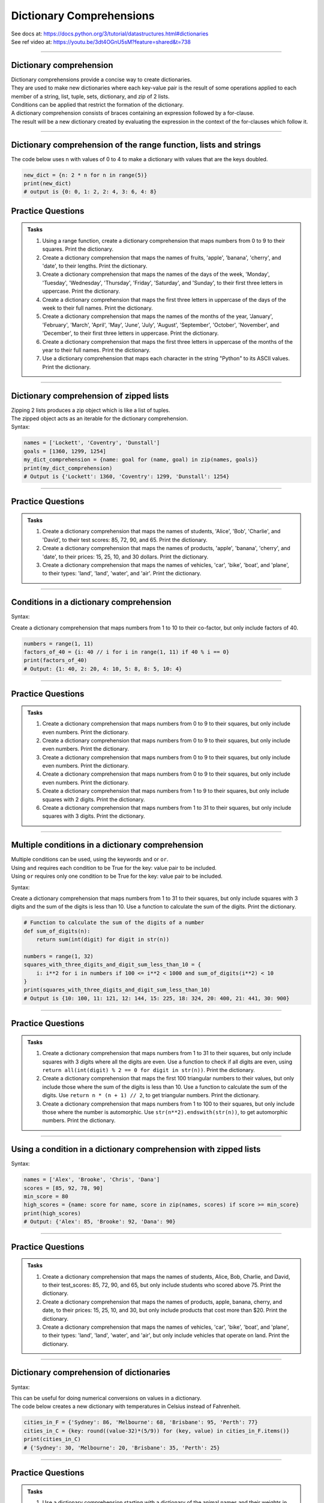 ==========================
Dictionary Comprehensions
==========================

| See docs at: https://docs.python.org/3/tutorial/datastructures.html#dictionaries
| See ref video at: https://youtu.be/3dt4OGnU5sM?feature=shared&t=738

----

Dictionary comprehension
---------------------------

| Dictionary comprehensions provide a concise way to create dictionaries. 
| They are used to make new dictionaries where each key-value pair is the result of some operations applied to each member of a string, list, tuple, sets, dictionary, and zip of 2 lists.
| Conditions can be applied that restrict the formation of the dictionary.

| A dictionary comprehension consists of braces containing an expression followed by a for-clause. 
| The result will be a new dictionary created by evaluating the expression in the context of the for-clauses which follow it. 

----

Dictionary comprehension of the range function, lists and strings
----------------------------------------------------------------------

.. py:function:: new_dictionary = {key: value for item in iterable}

    :param key: the key variable only, (e.g. n), or any expression such as one that uses the item variable.
    :param value: the value variable only or any expression such as one that uses the item variable (e.g. 2 * n).
    :param item:  a variable that gets each item in the iterable.
    :param iterable: iterable objects like strings, lists, and range function.

| The code below uses n with values of 0 to 4 to make a dictionary with values that are the keys doubled.

.. code-block:: python
    
    new_dict = {n: 2 * n for n in range(5)}
    print(new_dict)
    # output is {0: 0, 1: 2, 2: 4, 3: 6, 4: 8}


Practice Questions
--------------------

.. admonition:: Tasks

    #. Using a range function, create a dictionary comprehension that maps numbers from 0 to 9 to their squares. Print the dictionary.
    #. Create a dictionary comprehension that maps the names of fruits, 'apple', 'banana', 'cherry', and 'date', to their lengths. Print the dictionary.
    #. Create a dictionary comprehension that maps the names of the days of the week, 'Monday', 'Tuesday', 'Wednesday', 'Thursday', 'Friday', 'Saturday', and 'Sunday', to their first three letters in uppercase. Print the dictionary.
    #. Create a dictionary comprehension that maps the first three letters in uppercase of the days of the week to their full names. Print the dictionary.
    #. Create a dictionary comprehension that maps the names of the months of the year, 'January', 'February', 'March', 'April', 'May', 'June', 'July', 'August', 'September', 'October', 'November', and 'December', to their first three letters in uppercase. Print the dictionary.
    #. Create a dictionary comprehension that maps the first three letters in uppercase of the months of the year to their full names. Print the dictionary.
    #. Use a dictionary comprehension that maps each character in the string "Python" to its ASCII values. Print the dictionary.

    .. dropdown::
        :icon: codescan
        :color: primary
        :class-container: sd-dropdown-container

        .. tab-set::

            .. tab-item:: Q1

                Using a range function, create a dictionary comprehension that maps the even numbers from 2 to 8 to their squares. Print the dictionary.

                .. code-block:: python

                    numbers = range(2, 10, 2)
                    squared_evens = {num: num ** 2 for num in numbers}
                    print(squared_evens)
                    # Output: {2: 4, 4: 16, 6: 36, 8: 64}

            .. tab-item:: Q2

                Create a dictionary comprehension that maps the names of fruits, 'apple', 'banana', 'cherry', and 'date', to their lengths. Print the dictionary.

                .. code-block:: python

                    fruits = ['apple', 'banana', 'cherry', 'date']
                    fruit_lengths = {fruit: len(fruit) for fruit in fruits}
                    print(fruit_lengths)
                    # Output: {'apple': 5, 'banana': 6, 'cherry': 6, 'date': 4}

            .. tab-item:: Q3

                Create a dictionary comprehension that maps the names of the days of the week, 'Monday', 'Tuesday', 'Wednesday', 'Thursday', 'Friday', 'Saturday', and 'Sunday', to their first three letters in uppercase. Print the dictionary.

                .. code-block:: python

                    days = ['Monday', 'Tuesday', 'Wednesday', 'Thursday', 'Friday', 'Saturday', 'Sunday']
                    abbreviated_days = {day: day[:3].upper() for day in days}
                    print(abbreviated_days)
                    # Output: {'Monday': 'MON', 'Tuesday': 'TUE', 'Wednesday': 'WED', 'Thursday': 'THU', 'Friday': 'FRI', 'Saturday': 'SAT', 'Sunday': 'SUN'}

            .. tab-item:: Q4

                Create a dictionary comprehension that maps the first three letters in uppercase of the days of the week to their full names. Print the dictionary.

                .. code-block:: python

                    days = ['Monday', 'Tuesday', 'Wednesday', 'Thursday', 'Friday', 'Saturday', 'Sunday']
                    abbreviated_days = {day[:3].upper(): day for day in days}
                    print(abbreviated_days)
                    # Output: {'MON': 'Monday', 'TUE': 'Tuesday', 'WED': 'Wednesday', 'THU': 'Thursday', 'FRI': 'Friday', 'SAT': 'Saturday', 'SUN': 'Sunday'}

            .. tab-item:: Q5

                Create a dictionary comprehension that maps the names of the months of the year, 'January', 'February', 'March', 'April', 'May', 'June', 'July', 'August', 'September', 'October', 'November', and 'December', to their first three letters in uppercase. Print the dictionary.

                .. code-block:: python

                    months = ['January', 'February', 'March', 'April', 'May', 'June', 'July', 'August', 'September', 'October', 'November', 'December']
                    abbreviated_months = {month: month[:3].upper() for month in months}
                    print(abbreviated_months)
                    # Output: {'January': 'JAN', 'February': 'FEB', 'March': 'MAR', 'April': 'APR', 'May': 'MAY', 'June': 'JUN', 'July': 'JUL', 'August': 'AUG', 'September': 'SEP', 'October': 'OCT', 'November': 'NOV', 'December': 'DEC'}


            .. tab-item:: Q6

                Create a dictionary comprehension that maps the first three letters in uppercase of the months of the year to their full names. Print the dictionary.

                .. code-block:: python

                    months = ['January', 'February', 'March', 'April', 'May', 'June', 'July', 'August', 'September', 'October', 'November', 'December']
                    abbreviated_months = {month[:3].upper(): month for month in months}
                    print(abbreviated_months)
                    # Output: {'JAN': 'January', 'FEB': 'February', 'MAR': 'March', 'APR': 'April', 'MAY': 'May', 'JUN': 'June', 'JUL': 'July', 'AUG': 'August', 'SEP': 'September', 'OCT': 'October', 'NOV': 'November', 'DEC': 'December'}


            .. tab-item:: Q7

                Use a dictionary comprehension that maps each character in the string "Python" to its ASCII values. Print the dictionary.

                .. code-block:: python

                    string = "Python"
                    string_ascii = {char: ord(char) for char in string}
                    print(string_ascii)
                    # {'P': 80, 'y': 121, 't': 116, 'h': 104, 'o': 111, 'n': 110}

----

Dictionary comprehension of zipped lists
-----------------------------------------------

| Zipping 2 lists produces a zip object which is like a list of tuples.
| The zipped object acts as an iterable for the dictionary comprehension. 

| Syntax:

.. py:function:: new_dictionary = {key: value for key, value in iterable}

    :param key: the key variable.
    :param value: the value variable.
    :param iterable: iterable objects like zip objects from 2 lists.

.. code-block:: python
    
    names = ['Lockett', 'Coventry', 'Dunstall']
    goals = [1360, 1299, 1254]
    my_dict_comprehension = {name: goal for (name, goal) in zip(names, goals)}
    print(my_dict_comprehension)
    # Output is {'Lockett': 1360, 'Coventry': 1299, 'Dunstall': 1254}

----

Practice Questions
--------------------

.. admonition:: Tasks

    #. Create a dictionary comprehension that maps the names of students, 'Alice', 'Bob', 'Charlie', and 'David', to their test scores: 85, 72, 90, and 65. Print the dictionary.
    #. Create a dictionary comprehension that maps the names of products, 'apple', 'banana', 'cherry', and 'date', to their prices: 15, 25, 10, and 30 dollars. Print the dictionary.
    #. Create a dictionary comprehension that maps the names of vehicles, 'car', 'bike', 'boat', and 'plane', to their types: 'land', 'land', 'water', and 'air'. Print the dictionary.

    .. dropdown::
        :icon: codescan
        :color: primary
        :class-container: sd-dropdown-container

        .. tab-set::

            .. tab-item:: Q1

                Create a dictionary comprehension that maps the names of students, 'Alice', 'Bob', 'Charlie', and 'David', to their test scores: 85, 72, 90, and 65. Print the dictionary.

                .. code-block:: python

                    students = ['Alice', 'Bob', 'Charlie', 'David']
                    test_scores = [85, 72, 90, 65]
                    student_test_scores = {student: score for student, score in zip(students, test_scores)}
                    print(student_test_scores)
                    # Output: {'Alice': 85, 'Bob': 72, 'Charlie': 90, 'David': 65}

            .. tab-item:: Q2

                Create a dictionary comprehension that maps the names of products, 'apple', 'banana', 'cherry', and 'date', to their prices: 15, 25, 10, and 30 dollars. Print the dictionary.

                .. code-block:: python

                    products = ['apple', 'banana', 'cherry', 'date']
                    prices = [15, 25, 10, 30]
                    expensive_products = {product: price for product, price in zip(products, prices)}
                    print(expensive_products)
                    # Output: {'apple': 15, 'banana': 25, 'cherry': 10, 'date': 30}

            .. tab-item:: Q3

                Create a dictionary comprehension that maps the names of vehicles, 'car', 'bike', 'boat', and 'plane', to their types: 'land', 'land', 'water', and 'air'. Print the dictionary.

                .. code-block:: python

                    vehicles = ['car', 'bike', 'boat', 'plane']
                    types = ['land', 'land', 'water', 'air']
                    land_vehicles = {vehicle: vehicle_type for vehicle, vehicle_type in zip(vehicles, types)}
                    print(land_vehicles)
                    # Output: {'car': 'land', 'bike': 'land', 'boat': 'water', 'plane': 'air'}

----

Conditions in a dictionary comprehension
----------------------------------------------------------

Syntax:

.. py:function:: new_dictionary = {key: value for item in iterable if condition}
    
    :param key: the key variable only or any expression such as one that uses the item variable (e.g. n).
    :param value: the value variable only or any expression such as one that uses the item variable (e.g. 2 * n).
    :param item:  a variable that gets each item in the iterable.
    :param iterable: iterable objects like strings, lists, dictionaries, range function and others.
    :param condition: a condition that resolves to True or False.

| Create a dictionary comprehension that maps numbers from 1 to 10 to their co-factor, but only include factors of 40.

.. code-block:: python

    numbers = range(1, 11)
    factors_of_40 = {i: 40 // i for i in range(1, 11) if 40 % i == 0}
    print(factors_of_40)
    # Output: {1: 40, 2: 20, 4: 10, 5: 8, 8: 5, 10: 4}

----

Practice Questions
--------------------

.. admonition:: Tasks

    #. Create a dictionary comprehension that maps numbers from 0 to 9 to their squares, but only include even numbers. Print the dictionary.
    #. Create a dictionary comprehension that maps numbers from 0 to 9 to their squares, but only include even numbers. Print the dictionary.
    #. Create a dictionary comprehension that maps numbers from 0 to 9 to their squares, but only include even numbers. Print the dictionary.
    #. Create a dictionary comprehension that maps numbers from 0 to 9 to their squares, but only include even numbers. Print the dictionary.
    #. Create a dictionary comprehension that maps numbers from 1 to 9 to their squares, but only include squares with 2 digits. Print the dictionary.
    #. Create a dictionary comprehension that maps numbers from 1 to 31 to their squares, but only include squares with 3 digits. Print the dictionary.

    .. dropdown::
        :icon: codescan
        :color: primary
        :class-container: sd-dropdown-container

        .. tab-set::

            .. tab-item:: Q1

                Create a dictionary comprehension that maps numbers from 1 to 9 to their squares, but only include even numbers. Print the dictionary.

                .. code-block:: python

                    numbers = range(1, 10)
                    squared_evens = {num: num ** 2 for num in numbers if num % 2 == 0}
                    print(squared_evens)
                    # Output: {2: 4, 4: 16, 6: 36, 8: 64}

            .. tab-item:: Q2

                Create a dictionary comprehension that maps numbers from 0 to 10 to their binary representation. Print the dictionary.

                .. code-block:: python

                    numbers = range(0, 11)
                    binary_representation = {i: bin(i) for i in numbers}
                    print(binary_representation)
                    # Output: {0: '0b0', 1: '0b1', 2: '0b10', 3: '0b11', 4: '0b100', 5: '0b101', 6: '0b110', 7: '0b111', 8: '0b1000', 9: '0b1001', 10: '0b1010'}


            .. tab-item:: Q3

                Create a dictionary comprehension that maps numbers from 0 to 10 to their binary representation without the '0b' prefix. Print the dictionary.

                .. code-block:: python

                    numbers = range(0, 11)
                    binary_representation = {i: bin(i)[2:] for i in numbers}
                    print(binary_representation)
                    # Output: {0: '0', 1: '1', 2: '10', 3: '11', 4: '100', 5: '101', 6: '110', 7: '111', 8: '1000', 9: '1001', 10: '1010'}

            .. tab-item:: Q4

                Create a dictionary comprehension that maps numbers from 1 to 9 to their squares, but only include even numbers. Print the dictionary.

                .. code-block:: python

                    numbers = range(1, 10)
                    squared_evens = {num: num ** 2 for num in numbers if num % 2 == 0}
                    print(squared_evens)
                    # Output: {2: 4, 4: 16, 6: 36, 8: 64}

            .. tab-item:: Q5

                Create a dictionary comprehension that maps numbers from 1 to 9 to their squares, but only include squares with 2 digits. Print the dictionary.

                .. code-block:: python

                    numbers = range(1, 10)
                    squares_with_two_digits = {i: i**2 for i in numbers if 10 <= i**2 < 100}
                    print(squares_with_two_digits)
                    # Output: {4: 16, 5: 25, 6: 36, 7: 49, 8: 64, 9: 81}

            .. tab-item:: Q6

                Create a dictionary comprehension that maps numbers from 1 to 31 to their squares, but only include squares with 3 digits. Print the dictionary.

                .. code-block:: python

                    numbers = range(1, 32)
                    squares_with_three_digits = {i: i**2 for i in numbers if 100 <= i**2 < 1000}
                    print(squares_with_three_digits)
                    # Output: {10: 100, 11: 121, 12: 144, 13: 169, 14: 196, 15: 225, 16: 256, 17: 289, 18: 324, 19: 361, 20: 400, 21: 441, 22: 484, 23: 529, 24: 576, 25: 625, 26: 676, 27: 729, 28: 784, 29: 841, 30: 900, 31: 961}

----

Multiple conditions in a dictionary comprehension
-----------------------------------------------------

| Multiple conditions can be used, using the keywords ``and`` or ``or``.
| Using ``and`` requires each condition to be True for the key: value pair to be included.
| Using ``or`` requires only one condition to be True for the key: value pair to be included.

Syntax:

.. py:function:: new_dictionary = {key: value for item in iterable if condition_1 and condition_2}
    
    :param key: the key variable only or any expression such as one that uses the item variable (e.g. n).
    :param value: the value variable only or any expression such as one that uses the item variable (e.g. 2 * n).
    :param item:  a variable that gets each item in the iterable.
    :param iterable: iterable objects like strings, lists, dictionaries, range function and others.
    :param condition_1: a condition that resolves to True or False.
    :param condition_2: a condition that resolves to True or False.

| Create a dictionary comprehension that maps numbers from 1 to 31 to their squares, but only include squares with 3 digits and the sum of the digits is less than 10. Use a function to calculate the sum of the digits. Print the dictionary.

.. code-block:: python

    # Function to calculate the sum of the digits of a number
    def sum_of_digits(n):
        return sum(int(digit) for digit in str(n))

    numbers = range(1, 32)
    squares_with_three_digits_and_digit_sum_less_than_10 = {
        i: i**2 for i in numbers if 100 <= i**2 < 1000 and sum_of_digits(i**2) < 10
    }
    print(squares_with_three_digits_and_digit_sum_less_than_10)
    # Output is {10: 100, 11: 121, 12: 144, 15: 225, 18: 324, 20: 400, 21: 441, 30: 900}

----

Practice Questions
--------------------

.. admonition:: Tasks

    #. Create a dictionary comprehension that maps numbers from 1 to 31 to their squares, but only include squares with 3 digits where all the digits are even. Use a function to check if all digits are even, using ``return all(int(digit) % 2 == 0 for digit in str(n))``. Print the dictionary.
    #. Create a dictionary comprehension that maps the first 100 triangular numbers to their values, but only include those where the sum of the digits is less than 10. Use a function to calculate the sum of the digits. Use ``return n * (n + 1) // 2``, to get triangular numbers. Print the dictionary.
    #. Create a dictionary comprehension that maps numbers from 1 to 100 to their squares, but only include those where the number is automorphic. Use ``str(n**2).endswith(str(n))``, to get automorphic numbers. Print the dictionary.

    .. dropdown::
        :icon: codescan
        :color: primary
        :class-container: sd-dropdown-container

        .. tab-set::

            .. tab-item:: Q1

                Create a dictionary comprehension that maps numbers from 1 to 31 to their squares, but only include squares with 3 digits where all the digits are even. Use a function to check if all digits are even, using ``return all(int(digit) % 2 == 0 for digit in str(n))``. Print the dictionary.

                .. code-block:: python

                    # Function to check if all digits of a number are even
                    # The all() function takes an iterable (in this case, the generator expression) and returns True if all elements of the iterable are True. If any element is False, all() returns False.
                    def all_digits_even(n):
                        return all(int(digit) % 2 == 0 for digit in str(n))

                    numbers = range(1, 32)
                    squares_with_three_digits_all_even = {
                        i: i**2 for i in numbers if 100 <= i**2 < 1000 and all_digits_even(i**2)
                    }
                    print(squares_with_three_digits_all_even)
                    # Output: {20: 400, 22: 484}

            .. tab-item:: Q2

                Create a dictionary comprehension that maps the first 100 triangular numbers to their values, but only include those where the sum of the digits is less than 10. Use a function to calculate the sum of the digits. Use ``return n * (n + 1) // 2``, to get triangular numbers. Print the dictionary.

                .. code-block:: python

                    # Function to calculate the sum of the digits of a number
                    def sum_of_digits(n):
                        return sum(int(digit) for digit in str(n))

                    # Function to calculate the nth triangular number
                    def triangular_number(n):
                        return n * (n + 1) // 2

                    numbers = range(1, 101)
                    triangular_numbers_with_digit_sum_less_than_10 = {
                        n: triangular_number(n) for n in numbers if sum_of_digits(triangular_number(n)) < 10
                    }
                    print(triangular_numbers_with_digit_sum_less_than_10)
                    # Output: {1: 1, 2: 3, 3: 6, 4: 10, 5: 15, 6: 21, 8: 36, 9: 45, 14: 105, 15: 120, 17: 153, 18: 171, 20: 210, 21: 231, 24: 300, 26: 351, 35: 630, 45: 1035, 53: 1431, 63: 2016, 66: 2211, 77: 3003, 80: 3240, 81: 3321, 89: 4005}

            .. tab-item:: Q3

                Create a dictionary comprehension that maps numbers from 1 to 100 to their squares, but only include those where the number is automorphic. Use ``str(n**2).endswith(str(n))``, to get automorphic numbers. Print the dictionary.

                .. code-block:: python

                    # Function to check if a number is automorphic
                    def is_automorphic(n):
                        return str(n**2).endswith(str(n))

                    numbers = range(1, 101)
                    automorphic_numbers = {
                        i: i**2 for i in numbers if is_automorphic(i)
                    }
                    print(automorphic_numbers)
                    # Output: {1: 1, 5: 25, 6: 36, 25: 625, 76: 5776}

----

Using a condition in a dictionary comprehension with zipped lists
--------------------------------------------------------------------

Syntax:

.. py:function:: new_dictionary = {key: value for key, value in iterable if condition}

    :param key: the key variable only or any expression such as one that uses the item variable (e.g. n).
    :param value: the value variable only or any expression such as one that uses the item variable (e.g. 2 * n).
    :param item:  a variable that gets each item in the iterable.
    :param iterable: iterable objects like strings, lists, dictionaries, range function and others.
    :param condition: a condition that resolves to True or False.

.. code-block:: python

    names = ['Alex', 'Brooke', 'Chris', 'Dana']
    scores = [85, 92, 78, 90]
    min_score = 80
    high_scores = {name: score for name, score in zip(names, scores) if score >= min_score}
    print(high_scores)
    # Output: {'Alex': 85, 'Brooke': 92, 'Dana': 90}

----

Practice Questions
--------------------

.. admonition:: Tasks

    #. Create a dictionary comprehension that maps the names of students, Alice, Bob, Charlie, and David, to their test_scores: 85, 72, 90, and 65, but only include students who scored above 75. Print the dictionary.
    #. Create a dictionary comprehension that maps the names of products, apple, banana, cherry, and date, to their prices: 15, 25, 10, and 30, but only include products that cost more than $20. Print the dictionary.
    #. Create a dictionary comprehension that maps the names of vehicles, 'car', 'bike', 'boat', and 'plane', to their types: 'land', 'land', 'water', and 'air', but only include vehicles that operate on land. Print the dictionary.

    .. dropdown::
        :icon: codescan
        :color: primary
        :class-container: sd-dropdown-container

        .. tab-set::

            .. tab-item:: Q1

                Create a dictionary comprehension that maps the names of students, Alice, Bob, Charlie, and David, to their test_scores: 85, 72, 90, and 65, but only include students who scored above 75. Print the dictionary.

                .. code-block:: python

                    students = ['Alice', 'Bob', 'Charlie', 'David']
                    test_scores = [85, 72, 90, 65]
                    min_score = 76
                    passed_students = {student: score for student, score in zip(students, test_scores) if score >= min_score}
                    print(passed_students)
                    # Output: {'Alice': 85, 'Charlie': 90}

            .. tab-item:: Q2

                Create a dictionary comprehension that maps the names of products, apple, banana, cherry, and date, to their prices: 15, 25, 10, and 30 dollars, but only include products that cost more than $20. Print the dictionary.

                .. code-block:: python

                    products = ['apple', 'banana', 'cherry', 'date']
                    prices = [15, 25, 10, 30]
                    above_cost = 20
                    expensive_products = {product: price for product, price in zip(products, prices) if price > above_cost}
                    print(expensive_products)
                    # Output: {'banana': 25, 'date': 30}

            .. tab-item:: Q3

                Create a dictionary comprehension that maps the names of vehicles, 'car', 'bike', 'boat', and 'plane', to their types: 'land', 'land', 'water', and 'air', but only include vehicles that operate on land. Print the dictionary.

                .. code-block:: python

                    vehicles = ['car', 'bike', 'boat', 'plane']
                    types = ['land', 'land', 'water', 'air']
                    type = 'land'
                    land_vehicles = {vehicle: vehicle_type for vehicle, vehicle_type in zip(vehicles, types) if vehicle_type == type}
                    print(land_vehicles)
                    # Output: {'car': 'land', 'bike': 'land'}

----

Dictionary comprehension of dictionaries
----------------------------------------------------------------------

Syntax:

.. py:function:: new_dictionary = {key: value_expression for key, value in dictionary.items()}

    :param key: the key variable.
    :param value: the value variable.
    :param value_expression: an expression based on the value variable.
    :param dictionary: starting dictionary with keys and values ot be used.

| This can be useful for doing numerical conversions on values in a dictionary.
| The code below creates a new dictionary with temperatures in Celsius instead of Fahrenheit.

.. code-block:: python
    
    cities_in_F = {'Sydney': 86, 'Melbourne': 68, 'Brisbane': 95, 'Perth': 77}
    cities_in_C = {key: round((value-32)*(5/9)) for (key, value) in cities_in_F.items()}
    print(cities_in_C)
    # {'Sydney': 30, 'Melbourne': 20, 'Brisbane': 35, 'Perth': 25}


----

Practice Questions
--------------------

.. admonition:: Tasks

    #. Use a dictionary comprehension starting with a dictionary of the animal names and their weights in pounds, ``{'Elephant': 12000, 'Tiger': 500, 'Kangaroo': 200, 'Panda': 300}``, and converts them to kilograms. Print the dictionary.
    #. Use a dictionary comprehension starting with a dictionary of the names of famous basketball players and their heights in inches, ``{"Michael": 78, "LeBron": 81, "Kobe": 78, "Shaquille": 85}``, and converts them to centimeters. Print the dictionary.
    #. Use a dictionary comprehension starting with a dictionary of the vehicle names and their speeds in mph, ``{'Car': 60, 'Bike': 20, 'Train': 80, 'Plane': 500}``, and converts them to kph. Print the dictionary.
    #. Use a dictionary comprehension starting with a dictionary of the parts of a name and their values in uppercase, ``{'first': 'SHERLOCK', 'middle': 'HAMISH', 'surname': 'HOLMES'}``, and converts them to title case. Print the dictionary.

    .. dropdown::
        :icon: codescan
        :color: primary
        :class-container: sd-dropdown-container

        .. tab-set::

            .. tab-item:: Q1

                Use a dictionary comprehension starting with a dictionary of the animal names and their weights in pounds, ``{'Elephant': 12000, 'Tiger': 500, 'Kangaroo': 200, 'Panda': 300}``, and converts them to kilograms. Print the dictionary.

                .. code-block:: python

                    weights_in_pounds = {'Elephant': 12000, 'Tiger': 500, 'Kangaroo': 200, 'Panda': 300}
                    weights_in_kg = {key: round(value * 0.453592, 2) for key, value in weights_in_pounds.items()}
                    print(weights_in_kg)
                    # {'Elephant': 5443.11, 'Tiger': 226.8, 'Kangaroo': 90.72, 'Panda': 136.08}

            .. tab-item:: Q2

                Use a dictionary comprehension starting with a dictionary of the names of famous basketball players and their heights in inches, ``{"Michael": 78, "LeBron": 81, "Kobe": 78, "Shaquille": 85}``, and converts them to centimeters. Print the dictionary.

                .. code-block:: python

                    heights_in_inches = {"Michael": 78, "LeBron": 81, "Kobe": 78, "Shaquille": 85}
                    heights_in_cm = {key: round(value * 2.54) for key, value in heights_in_inches.items()}
                    print(heights_in_cm)
                    # {"Michael": 198, "LeBron": 206, "Kobe": 198, "Shaquille": 216}


            .. tab-item:: Q3

                Use a dictionary comprehension starting with a dictionary of the vehicle names and their speeds in mph, ``{'Car': 60, 'Bike': 20, 'Train': 80, 'Plane': 500}``, and converts them to kph. Print the dictionary.

                .. code-block:: python

                    speeds_in_mph = {'Car': 60, 'Bike': 20, 'Train': 80, 'Plane': 500}
                    speeds_in_kph = {key: round(value * 1.60934) for key, value in speeds_in_mph.items()}
                    print(speeds_in_kph)
                    # {'Car': 97, 'Bike': 32, 'Train': 129, 'Plane': 805}

            .. tab-item:: Q4

                Use a dictionary comprehension starting with a dictionary of the parts of a name and their values in uppercase, ``{'first': 'SHERLOCK', 'middle': 'HAMISH', 'surname': 'HOLMES'}``, and converts them to title case. Print the dictionary.

                .. code-block:: python

                    names = {'first': 'SHERLOCK', 'middle': 'HAMISH', 'surname': 'HOLMES'}
                    title_cased_names = {key.title(): value.title() for key, value in names.items()}
                    print(title_cased_names)
                    # {'First': 'Sherlock', 'Middle': 'Hamish', 'Surname': 'Holmes'}

----

Dictionary comprehension of dictionaries using if-else for value
----------------------------------------------------------------------

Syntax:

.. py:function:: new_dictionary = {key: value_1 if condition  else value_2  for key, value in dictionary.items()}

    :param key: the key variable.
    :param value: the value variable.
    :param condition: an expression based on the value variable.
    :param value_1: an expression.
    :param value_2: an expression.
    :param dictionary: starting dictionary with keys and values ot be used.

| This can be useful for doing numerical conversions on values in a dictionary.
| The code below creates a new dictionary with categories rather than numerical data.

.. code-block:: python
    
    cities_in_F = {'Sydney': 19, 'Melbourne': 15, 'Brisbane': 35, 'Perth': 25}
    cities_in_C = {key: ("warm" if value > 20 else "cold") for (key, value) in cities_in_F.items()}
    print(cities_in_C)
    # Output is {'Sydney': 'cold', 'Melbourne': 'cold', 'Brisbane': 'warm', 'Perth': 'warm'}


----

Practice Questions
--------------------

.. admonition:: Tasks

    #. Use a dictionary comprehension starting with a dictionary of animal names and their weights in kilograms, ``{'Koala': 10, 'Kangaroo': 90, 'Lion': 190, 'Zebra': 350, 'Giraffe': 1200, 'Elephant': 5400}``, and categorize them into three weight classes: "heavy" (more than 1000 kg), "medium" (between 100 and 1000 kg), and "light" (less than 100 kg). Print the dictionary.
    #. Use a dictionary comprehension starting with a dictionary of car names and their top speeds in kilometers per hour, ``{'Hennessey Venom F5': 484, 'Koenigsegg Agera RS': 447, 'McLaren 720S': 341, 'Chevrolet Corvette C8': 312, 'Honda Civic': 201}``, and categorize them into three speed categories: "super fast", "fast", and "slow". Print the dictionary.

    .. dropdown::
        :icon: codescan
        :color: primary
        :class-container: sd-dropdown-container

        .. tab-set::

            .. tab-item:: Q1

                Use a dictionary comprehension starting with a dictionary of animal names and their weights in kilograms, ``{'Koala': 10, 'Kangaroo': 90, 'Lion': 190, 'Zebra': 350, 'Giraffe': 1200, 'Elephant': 5400}``, and categorize them into three weight classes: "heavy" (more than 1000 kg), "medium" (between 100 and 1000 kg), and "light" (less than 100 kg). Print the dictionary.

                .. code-block:: python

                    animal_weights_kg = {'Koala': 10, 'Kangaroo': 90, 'Lion': 190, 'Zebra': 350, 'Giraffe': 1200, 'Elephant': 5400}
                    weight_category = {key: ("heavy" if value > 1000 else "medium" if value > 100 else "light") for key, value in animal_weights_kg.items()}
                    print(weight_category)
                    # Output: {'Koala': 'light', 'Kangaroo': 'light', 'Lion': 'medium', 'Zebra': 'medium', 'Giraffe': 'heavy', 'Elephant': 'heavy'}

            .. tab-item:: Q2

                Use a dictionary comprehension starting with a dictionary of car names and their top speeds in kilometers per hour, ``{'Hennessey Venom F5': 484, 'Koenigsegg Agera RS': 447, 'McLaren 720S': 341, 'Chevrolet Corvette C8': 312, 'Honda Civic': 201}``, and categorize them into three speed categories: "super fast", "fast", and "slow". Print the dictionary.

                .. code-block:: python

                    car_speeds_kph = {'Hennessey Venom F5': 484, 'Koenigsegg Agera RS': 447, 'McLaren 720S': 341, 'Chevrolet Corvette C8': 312, 'Honda Civic': 201}

                    speed_category = {key: ("super fast" if value > 350 else "fast" if value > 250 else "slow") for (key, value) in car_speeds_kph.items()}
                    print(speed_category)
                    # Output:  {'Hennessey Venom F5': 'super fast', 'Koenigsegg Agera RS': 'super fast', 'McLaren 720S': 'fast', 'Chevrolet Corvette C8': 'fast', 'Honda Civic': 'slow'}

----

Dictionary comprehension of dictionaries using a function for the value
-------------------------------------------------------------------------------------

Syntax:

.. py:function:: new_dictionary = {key: function for key, value in dictionary.items()}

    :param key: the key variable.
    :param value: the value variable.
    :param function: an expression based on value.
    :param dictionary: starting dictionary with keys and values ot be used.

| This can be useful for doing numerical conversions on values in a dictionary.
| The code below creates a new dictionary with categories rather than numerical data.

.. code-block:: python
    
    def categorise_temp(temp_C):
        if temp_C > 30:
            return "hot"
        elif temp_C > 20:
            return "warm"
        elif temp_C > 10:
            return "cold"
        else:
            return "freezing"
                                        

    cities_in_F = {'Sydney': 14, 'Melbourne': 6, 'Brisbane': 35, 'Perth': 25}
    cities_in_C = {key: categorise_temp(value) for (key, value) in cities_in_F.items()}
    print(cities_in_C)
    # Output is {'Sydney': 'cold', 'Melbourne': 'freezing', 'Brisbane': 'hot', 'Perth': 'warm'}

----

Practice Questions
--------------------

.. admonition:: Tasks

    #. Use a dictionary comprehension starting with a dictionary of animal names and their weights in kilograms, ``{'Koala': 10, 'Kangaroo': 90, 'Lion': 190, 'Zebra': 350, 'Giraffe': 1200, 'Elephant': 5400}``, and use a function to categorize them into three weight classes: "heavy" (more than 1000 kg), "medium" (between 100 and 1000 kg), and "light" (less than 100 kg). Print the dictionary.
    #. Use a dictionary comprehension starting with a dictionary of car names and their top speeds in kilometers per hour, ``{'Hennessey Venom F5': 484, 'Koenigsegg Agera RS': 447, 'McLaren 720S': 341, 'Chevrolet Corvette C8': 312, 'Honda Civic': 201}``, and use a function to categorize them into three speed categories: "super fast", "fast", and "slow". Print the dictionary.

    .. dropdown::
        :icon: codescan
        :color: primary
        :class-container: sd-dropdown-container

        .. tab-set::

            .. tab-item:: Q1

                Use a dictionary comprehension starting with a dictionary of animal names and their weights in kilograms, ``{'Koala': 10, 'Kangaroo': 90, 'Lion': 190, 'Zebra': 350, 'Giraffe': 1200, 'Elephant': 5400}``, and use a function to categorize them into three weight classes: "heavy" (more than 1000 kg), "medium" (between 100 and 1000 kg), and "light" (less than 100 kg). Print the dictionary.

                .. code-block:: python

                    def categorize_weight(weight):
                        if weight > 1000:
                            return "heavy"
                        elif weight > 100:
                            return "medium"
                        else:
                            return "light"

                    animal_weights_kg = {
                        'Koala': 10,
                        'Kangaroo': 90,
                        'Lion': 190,
                        'Zebra': 350,
                        'Giraffe': 1200,
                        'Elephant': 5400
                    }

                    weight_category = {animal: categorize_weight(weight) for animal, weight in animal_weights_kg.items()}
                    print(weight_category)
                    # Output: {'Koala': 'light', 'Kangaroo': 'light', 'Lion': 'medium', 'Zebra': 'medium', 'Giraffe': 'heavy', 'Elephant': 'heavy'}

            .. tab-item:: Q2

                Use a dictionary comprehension starting with a dictionary of car names and their top speeds in kilometers per hour, ``{'Hennessey Venom F5': 484, 'Koenigsegg Agera RS': 447, 'McLaren 720S': 341, 'Chevrolet Corvette C8': 312, 'Honda Civic': 201}``, and use a function to categorize them into three speed categories: "super fast", "fast", and "slow". Print the dictionary.

                .. code-block:: python

                    def categorize_speed(speed):
                        if speed > 350:
                            return "super fast"
                        elif speed > 250:
                            return "fast"
                        else:
                            return "slow"

                    car_speeds_kph = {
                        'Hennessey Venom F5': 484,
                        'Koenigsegg Agera RS': 447,
                        'McLaren 720S': 341,
                        'Chevrolet Corvette C8': 312,
                        'Honda Civic': 201
                    }

                    speed_category = {car: categorize_speed(speed) for car, speed in car_speeds_kph.items()}
                    print(speed_category)

                    # Output:  {'Hennessey Venom F5': 'super fast', 'Koenigsegg Agera RS': 'super fast', 'McLaren 720S': 'fast', 'Chevrolet Corvette C8': 'fast', 'Honda Civic': 'slow'}
